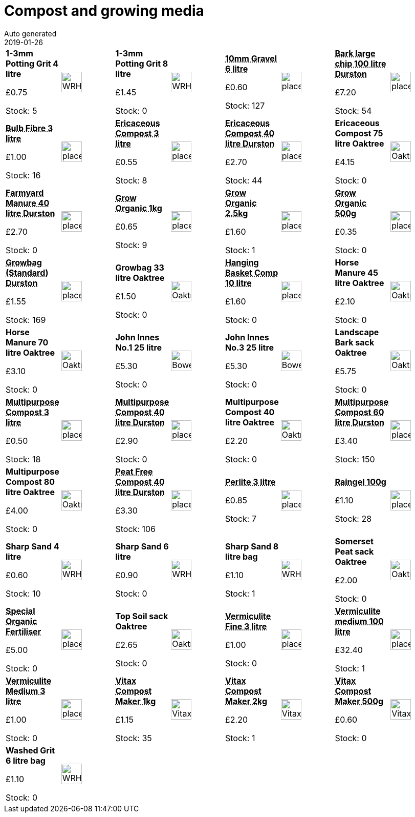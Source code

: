 :jbake-type: page
:jbake-status: published
= Compost and growing media
Auto generated
2019-01-26

[options=noheader,cols=8,grid=1,frame=1]
|===
| **1-3mm Potting Grit 4 litre**



&#163;0.75

Stock: 5
a|image::/wrhs2/pics/bulk/WRHS-grit.png[height=40]
| **1-3mm Potting Grit 8 litre**



&#163;1.45

Stock: 0
a|image::/wrhs2/pics/bulk/WRHS-grit.png[height=40]
| **pass:[<abbr title="10mm Gravel 6 litre">10mm Gravel 6 litre</abbr>]**



&#163;0.60

Stock: 127
a|image::/wrhs2/pics/placeholder.png[height=40]
| **pass:[<abbr title="Bark large chip 100 litre Durston">Bark large chip 100 litre Durston</abbr>]**



&#163;7.20

Stock: 54
a|image::/wrhs2/pics/placeholder.png[height=40]
| **pass:[<abbr title="3 litre bag">Bulb Fibre 3 litre</abbr>]**



&#163;1.00

Stock: 16
a|image::/wrhs2/pics/placeholder.png[height=40]
| **pass:[<abbr title="A general compost for lime-hating plants. Does not contain calcium.  Mixed by WRHS">Ericaceous Compost 3 litre</abbr>]**



&#163;0.55

Stock: 8
a|image::/wrhs2/pics/placeholder.png[height=40]
| **pass:[<abbr title="Ericaceous Compost 40 litre Durston">Ericaceous Compost 40 litre Durston</abbr>]**



&#163;2.70

Stock: 44
a|image::/wrhs2/pics/placeholder.png[height=40]
| **Ericaceous Compost 75 litre Oaktree**



&#163;4.15

Stock: 0
a|image::/wrhs2/pics/bulk/Oaktree-Ericaceous.png[height=40]
| **pass:[<abbr title="Farmyard Manure 40 litre Durston">Farmyard Manure 40 litre Durston</abbr>]**



&#163;2.70

Stock: 0
a|image::/wrhs2/pics/placeholder.png[height=40]
| **pass:[<abbr title="Grow Organic 1kg General purpose fibrous fertiliser, with neutral pH. Suitable for all flowers, fruits, lawns and vegetables. Can be used as plant feed, or added to break down heavy clay soil in Autumn.  Manufacturer: Groworganic">Grow Organic 1kg</abbr>]**



&#163;0.65

Stock: 9
a|image::/wrhs2/pics/placeholder.png[height=40]
| **pass:[<abbr title="Grow Organic 2.5kg General purpose fibrous fertiliser, with neutral pH. Suitable for all flowers, fruits, lawns and vegetables. Can be used as plant feed, or added to break down heavy clay soil in Autumn.  Manufacturer: Groworganic">Grow Organic 2.5kg</abbr>]**



&#163;1.60

Stock: 1
a|image::/wrhs2/pics/placeholder.png[height=40]
| **pass:[<abbr title="Grow Organic 500g General purpose fibrous fertiliser, with neutral pH. Suitable for all flowers, fruits, lawns and vegetables. Can be used as plant feed, or added to break down heavy clay soil in Autumn.  Manufacturer: Groworganic">Grow Organic 500g</abbr>]**



&#163;0.35

Stock: 0
a|image::/wrhs2/pics/placeholder.png[height=40]
| **pass:[<abbr title="Growbag (Standard) Durston">Growbag (Standard) Durston</abbr>]**



&#163;1.55

Stock: 169
a|image::/wrhs2/pics/placeholder.png[height=40]
| **Growbag 33 litre Oaktree**



&#163;1.50

Stock: 0
a|image::/wrhs2/pics/bulk/OaktreeGrowbagDiag.png[height=40]
| **pass:[<abbr title="10 litre bag">Hanging Basket Comp 10 litre</abbr>]**



&#163;1.60

Stock: 0
a|image::/wrhs2/pics/placeholder.png[height=40]
| **Horse Manure 45 litre Oaktree**



&#163;2.10

Stock: 0
a|image::/wrhs2/pics/bulk/Oaktree-Horse.png[height=40]
| **Horse Manure 70 litre Oaktree**



&#163;3.10

Stock: 0
a|image::/wrhs2/pics/bulk/Oaktree-Horse.png[height=40]
| **John Innes No.1 25 litre**



&#163;5.30

Stock: 0
a|image::/wrhs2/pics/bulk/Bowers-JI-No1.png[height=40]
| **John Innes No.3 25 litre**



&#163;5.30

Stock: 0
a|image::/wrhs2/pics/bulk/Bowers-JI-No3.png[height=40]
| **Landscape Bark sack Oaktree**



&#163;5.75

Stock: 0
a|image::/wrhs2/pics/bulk/Oaktree-Bark.png[height=40]
| **pass:[<abbr title="50% Irish Moss Peat 25% Somerset Sedge 25% Mushroom Compost Not suitable for ericaceous plants. Supplier: Oaktree">Multipurpose Compost 3 litre</abbr>]**



&#163;0.50

Stock: 18
a|image::/wrhs2/pics/placeholder.png[height=40]
| **pass:[<abbr title="Multipurpose Compost 40 litre Durston">Multipurpose Compost 40 litre Durston</abbr>]**



&#163;2.90

Stock: 0
a|image::/wrhs2/pics/placeholder.png[height=40]
| **Multipurpose Compost 40 litre Oaktree**



&#163;2.20

Stock: 0
a|image::/wrhs2/pics/bulk/Oaktree-Multipurpose.png[height=40]
| **pass:[<abbr title="Multipurpose Compost 60 litre Durston">Multipurpose Compost 60 litre Durston</abbr>]**



&#163;3.40

Stock: 150
a|image::/wrhs2/pics/placeholder.png[height=40]
| **Multipurpose Compost 80 litre Oaktree**



&#163;4.00

Stock: 0
a|image::/wrhs2/pics/bulk/Oaktree-Multipurpose.png[height=40]
| **pass:[<abbr title="Peat Free Compost 40 litre Durston">Peat Free Compost 40 litre Durston</abbr>]**



&#163;3.30

Stock: 106
a|image::/wrhs2/pics/placeholder.png[height=40]
| **pass:[<abbr title="Made from igneous rock. Medium Grade 3mm - 5mm granule size. Mix (up to 40% by volume) with soil to improve aeration. Improves water holding capacity.  DO NOT INHALE DUST">Perlite 3 litre</abbr>]**



&#163;0.85

Stock: 7
a|image::/wrhs2/pics/placeholder.png[height=40]
| **pass:[<abbr title="Raingel 100g Unique, fast acting water storage granules. Ideal for hanging baskets, pots, & planters. Mix 5g (1 teaspoon) with 5 litres of compost when planting.  Water liberally.">Raingel 100g</abbr>]**



&#163;1.10

Stock: 28
a|image::/wrhs2/pics/placeholder.png[height=40]
| **Sharp Sand 4 litre**



&#163;0.60

Stock: 10
a|image::/wrhs2/pics/bulk/WRHS-grit.png[height=40]
| **Sharp Sand 6 litre**



&#163;0.90

Stock: 0
a|image::/wrhs2/pics/bulk/WRHS-grit.png[height=40]
| **Sharp Sand 8 litre bag**



&#163;1.10

Stock: 1
a|image::/wrhs2/pics/bulk/WRHS-grit.png[height=40]
| **Somerset Peat sack Oaktree**



&#163;2.00

Stock: 0
a|image::/wrhs2/pics/bulk/Oaktree-Peat.png[height=40]
| **pass:[<abbr title="Special Organic Fertiliser (Special Offer) 15kg Sack">Special Organic Fertiliser</abbr>]**



&#163;5.00

Stock: 0
a|image::/wrhs2/pics/placeholder.png[height=40]
| **Top Soil sack Oaktree**



&#163;2.65

Stock: 0
a|image::/wrhs2/pics/bulk/Oaktree-Topsoil.png[height=40]
| **pass:[<abbr title="Vermiculite Fine 3 litre Improves water holding capacity and speeds up germination time, aids aeration. Application rate: 50% with growing medium. Can also be used on its own to cover seeds after sowing.">Vermiculite Fine 3 litre</abbr>]**



&#163;1.00

Stock: 0
a|image::/wrhs2/pics/placeholder.png[height=40]
| **pass:[<abbr title="Vermiculite medium 100 litre sack">Vermiculite medium 100 litre</abbr>]**



&#163;32.40

Stock: 1
a|image::/wrhs2/pics/placeholder.png[height=40]
| **pass:[<abbr title="Pea Oregon Sugar Pod 100g March - June for crop in June - September">Vermiculite Medium 3 litre</abbr>]**



&#163;1.00

Stock: 0
a|image::/wrhs2/pics/placeholder.png[height=40]
| **pass:[<abbr title="Vitax Compost Maker (composting accelerator) 1kg A compost accelerator containing organic nutrients to speed up the breakdown of organic garden and household material, which might otherwise degrade very slowly. Sprinkle 60gms (2ozs) over a square metre of compost at 150mm (6 inch) layer intervals. The process will take 2-6 months, depending on the materials to be rotted. Manufacturer: Vitax Ltd">Vitax Compost Maker 1kg</abbr>]**



&#163;1.15

Stock: 35
a|image::/wrhs2/pics/rbcomp/Vitax-Compost-Maker.png[height=40]
| **pass:[<abbr title="Vitax Compost Maker (composting accelerator) 2kg A compost accelerator containing organic nutrients to speed up the breakdown of organic garden and household material, which might otherwise degrade very slowly. Sprinkle 60gms (2ozs) over a square metre of compost at 150mm (6 inch) layer intervals. The process will take 2-6 months, depending on the materials to be rotted. Manufacturer: Vitax Ltd">Vitax Compost Maker 2kg</abbr>]**



&#163;2.20

Stock: 1
a|image::/wrhs2/pics/rbcomp/Vitax-Compost-Maker.png[height=40]
| **pass:[<abbr title="Vitax Compost Maker (composting accelerator) 500g A compost accelerator containing organic nutrients to speed up the breakdown of organic garden and household material, which might otherwise degrade very slowly. Sprinkle 60gms (2ozs) over a square metre of compost at 150mm (6 inch) layer intervals. The process will take 2-6 months, depending on the materials to be rotted. Manufacturer: Vitax Ltd">Vitax Compost Maker 500g</abbr>]**



&#163;0.60

Stock: 0
a|image::/wrhs2/pics/rbcomp/Vitax-Compost-Maker.png[height=40]
| **Washed Grit 6 litre bag**



&#163;1.10

Stock: 0
a|image::/wrhs2/pics/bulk/WRHS-grit.png[height=40]
|
|
|
|
|
|
|===
